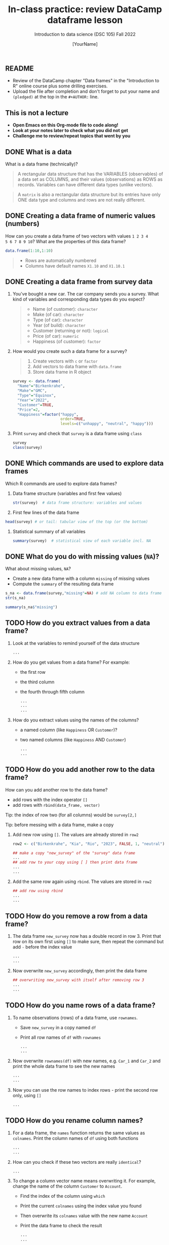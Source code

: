 #+TITLE: In-class practice: review DataCamp dataframe lesson
#+AUTHOR: [YourName]
#+SUBTITLE: Introduction to data science (DSC 105) Fall 2022
#+STARTUP: overview hideblocks indent
#+PROPERTY: header-args:R :session *R* :results output
** README

- Review of the DataCamp chapter "Data frames" in the "Introduction to
  R" online course plus some drilling exercises.
- Upload the file after completion and don't forget to put your name
  and ~(pledged)~ at the top in the ~#+AUTHOR:~ line.

** This is not a lecture
#+attr_html: :width 500px
- *Open Emacs on this Org-mode file to code along!*
- *Look at your notes later to check what you did not get*
- *Challenge me to review/repeat topics that went by you*
** DONE What is a data

What is a data frame (technically)?
#+begin_quote
A rectangular data structure that has the VARIABLES (observables) of
a data set as COLUMNS, and their values (observations) as ROWS as
records. Variables can have different data types (unlike vectors).
#+end_quote

#+begin_quote
A ~matrix~ is also a rectangular data structure but its entries have
only ONE data type and columns and rows are not really different.
#+end_quote

** DONE Creating a data frame of numeric values (numbers)

How can you create a data frame of two vectors with values ~1 2 3 4
5 6 7 8 9 10~? What are the properties of this data frame?
#+begin_src R
  data.frame(1:10,1:10)
#+end_src

#+begin_quote
- Rows are automatically numbered
- Columns have default names ~X1.10~ and ~X1.10.1~
#+end_quote

** DONE Creating a data frame from survey data

1) You've bought a new car. The car company sends you a survey. What
   kind of variables and corresponding data types do you expect?
   #+begin_quote
   - Name (of customer): ~character~
   - Make (of car): ~character~
   - Type (of car): ~character~
   - Year (of build): ~character~
   - Customer (returning or not): ~logical~
   - Price (of car): ~numeric~
   - Happiness (of customer): ~factor~
   #+end_quote

2) How would you create such a data frame for a survey?
   #+begin_quote
   1) Create vectors with ~c~ or ~factor~
   2) Add vectors to data frame with ~data.frame~
   3) Store data frame in R object
   #+end_quote

   #+begin_src R
     survey <- data.frame(
       "Name"="Birkenkrahe",
       "Make"="GMC",
       "Type"="Equinox",
       "Year"="2022",
       "Customer"=TRUE,
       "Price"=2,
       "Happiness"=factor("happy",
                          order=TRUE,
                          levels=c("unhappy", "neutral", "happy")))
   #+end_src

3) Print ~survey~ and check that ~survey~ is a data frame using ~class~
   #+begin_src R
     survey
     class(survey)
   #+end_src


** DONE Which commands are used to explore data frames

Which R commands are used to explore data frames?

1) Data frame structure (variables and first few values)
   #+begin_src R
     str(survey)  # data frame structure: variables and values
   #+end_src

2) First few lines of the data frame
#+begin_src R
  head(survey) # or tail: tabular view of the top (or the bottom)
#+end_src

3) Statistical summary of all variables
   #+begin_src R
     summary(survey)  # statistical view of each variable incl. NA
   #+end_src


** DONE What do you do with missing values (~NA~)?

What about missing values, ~NA~?
- Create a new data frame with a column ~missing~ of missing values
- Compute the ~summary~ of the resulting data frame
#+begin_src R :noweb yes
  s_na <- data.frame(survey,"missing"=NA) # add NA column to data frame
  str(s_na)
#+end_src

#+begin_src R
  summary(s_na$"missing")
#+end_src


** TODO How do you extract values from a data frame?

1) Look at the variables to remind yourself of the data structure
   #+begin_src R
     ...
   #+end_src

2) How do you get values from a data frame? For example:
   - the first row
   - the third column
   - the fourth through fifth column

   #+begin_src R
     ...
     ...
     ...
   #+end_src

3) How do you extract values using the names of the columns?
   - a named column (like ~Happiness~ OR ~Customer~)?
   - two named columns (like ~Happiness~ AND ~Customer~)
   #+begin_src R
     ...
     ...
   #+end_src
   
** TODO How do you add another row to the data frame?

How can you add another row to the data frame?
- add rows with the index operator ~[]~
- add rows with ~rbind(data_frame, vector)~

Tip: the index of row two (for all columns) would be ~survey[2,]~

Tip: before messing with a data frame, make a copy

1) Add new row using ~[]~. The values are already stored in ~row2~

   #+begin_src R
     row2 <- c("Birkenkrahe", "Kia", "Rio", "2023", FALSE, 1, "neutral")

     ## make a copy "new_survey" of the "survey" data frame
     ...
     ## add row to your copy using [ ] then print data frame
     ...
     ...
   #+end_src

2) Add the same row again using ~rbind~. The values are stored in ~row2~
   #+begin_src R
     ## add row using rbind
     ...
     ...
   #+end_src

** TODO How do you remove a row from a data frame?

1) The data frame ~new_survey~ now has a double record in row 3. Print
   that row on its own first using ~[]~ to make sure, then repeat the
   command but add ~-~ before the index value
   #+begin_src R
     ...
     ...
   #+end_src

2) Now overwrite ~new_survey~ accordingly, then print the data frame

   #+begin_src R
     ## overwriting new_survey with itself after removing row 3
     ...
     ...
   #+end_src

** TODO How do you name rows of a data frame?

1) To name observations (rows) of a data frame, use ~rownames~.
   - Save ~new_survey~ in a copy named ~df~
   - Print all row names of ~df~ with ~rownames~

   #+begin_src R
     ...
     ...
   #+end_src

2) Now overwrite ~rownames(df)~ with new names, e.g. ~Car_1~ and ~Car_2~ and
   print the whole data frame to see the new names
   #+begin_src R :noweb yes
     ...
     ...
   #+end_src

3) Now you can use the row names to index rows - print the second row
   only, using ~[]~
   #+begin_src R
     ...
   #+end_src

** TODO How do you rename column names?

1) For a data frame, the ~names~ function returns the same values as
   ~colnames~. Print the column names of ~df~ using both functions
   #+begin_src R
     ...
     ...
   #+end_src

2) How can you check if these two vectors are really ~identical~?
   #+begin_src R
     ...
   #+end_src

3) To change a column vector name means overwriting it. For example,
   change the name of the column ~Customer~ to ~Account~.
   - Find the index of the column using ~which~
   - Print the current ~colnames~ using the index value you found
   - Then overwrite its ~colnames~ value with the new name ~Account~
   - Print the data frame to check the result
   #+begin_src R
     ...
     ...
     ...
     ...
   #+end_src
   
** TODO How can you ~subset~ observations?

1) How can you ~subset~ observations? E.g. for car types from 2023?

   Reminder: the arguments of ~subset~ are: input data frame, and a
   logical condition on the subset.

   #+begin_src R
     ...
   #+end_src

2) How can you extract the ~Make~ only from that ~subset~?
   - The subset is a data frame, too. Store it in ~dfs~
   - Now extract the column that corresponds to ~Make~
   #+begin_src R
     ...
     ...
     ...
   #+end_src

** TODO How can you clean up after a session?

Remove objects from the current session using ~rm~.
- Run ~ls(~) to see your currently loaded R objects
- Remove ~new_survey~ by feeding it to ~rm~
- Run ~ls(~) again to see your currently loaded R objects
- Run ~rm(list=ls())~ to remove all remaining objects
- Run ~ls(~) again to see the result
  #+begin_src R
    ...
    ...
    ...
  #+end_src
